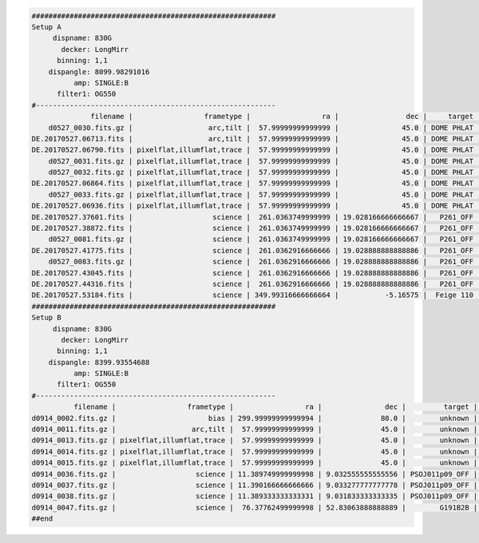 .. code-block:: console

    ##########################################################
    Setup A
         dispname: 830G
           decker: LongMirr
          binning: 1,1
        dispangle: 8099.98291016
              amp: SINGLE:B
          filter1: OG550
    #---------------------------------------------------------
                  filename |                 frametype |                 ra |                dec |     target | dispname |   decker | binning |          mjd |    airmass | exptime |     dispangle |      amp | filter1 |  lampstat01 |    dateobs |         utc | frameno | calib
        d0527_0030.fits.gz |                  arc,tilt |  57.99999999999999 |               45.0 | DOME PHLAT |     830G | LongMirr |     1,1 | 57900.077631 | 1.41291034 |     1.0 | 8099.98291016 | SINGLE:B |   OG550 | Kr Xe Ar Ne | 2017-05-27 | 01:51:53.87 |      30 |     0
    DE.20170527.06713.fits |                  arc,tilt |  57.99999999999999 |               45.0 | DOME PHLAT |     830G | LongMirr |     1,1 | 57900.077631 | 1.41291034 |     1.0 | 8099.98291016 | SINGLE:B |   OG550 | Kr Xe Ar Ne | 2017-05-27 | 01:51:53.87 |      30 |     0
    DE.20170527.06790.fits | pixelflat,illumflat,trace |  57.99999999999999 |               45.0 | DOME PHLAT |     830G | LongMirr |     1,1 |  57900.07851 | 1.41291034 |     4.0 | 8099.98291016 | SINGLE:B |   OG550 |          Qz | 2017-05-27 | 01:53:10.93 |      31 |     0
        d0527_0031.fits.gz | pixelflat,illumflat,trace |  57.99999999999999 |               45.0 | DOME PHLAT |     830G | LongMirr |     1,1 |  57900.07851 | 1.41291034 |     4.0 | 8099.98291016 | SINGLE:B |   OG550 |          Qz | 2017-05-27 | 01:53:10.93 |      31 |     0
        d0527_0032.fits.gz | pixelflat,illumflat,trace |  57.99999999999999 |               45.0 | DOME PHLAT |     830G | LongMirr |     1,1 | 57900.079356 | 1.41291034 |     4.0 | 8099.98291016 | SINGLE:B |   OG550 |          Qz | 2017-05-27 | 01:54:24.03 |      32 |     0
    DE.20170527.06864.fits | pixelflat,illumflat,trace |  57.99999999999999 |               45.0 | DOME PHLAT |     830G | LongMirr |     1,1 | 57900.079356 | 1.41291034 |     4.0 | 8099.98291016 | SINGLE:B |   OG550 |          Qz | 2017-05-27 | 01:54:24.03 |      32 |     0
        d0527_0033.fits.gz | pixelflat,illumflat,trace |  57.99999999999999 |               45.0 | DOME PHLAT |     830G | LongMirr |     1,1 | 57900.080211 | 1.41291034 |     4.0 | 8099.98291016 | SINGLE:B |   OG550 |          Qz | 2017-05-27 | 01:55:36.93 |      33 |     0
    DE.20170527.06936.fits | pixelflat,illumflat,trace |  57.99999999999999 |               45.0 | DOME PHLAT |     830G | LongMirr |     1,1 | 57900.080211 | 1.41291034 |     4.0 | 8099.98291016 | SINGLE:B |   OG550 |          Qz | 2017-05-27 | 01:55:36.93 |      33 |     0
    DE.20170527.37601.fits |                   science |  261.0363749999999 | 19.028166666666667 |   P261_OFF |     830G | LongMirr |     1,1 | 57900.435131 | 1.03078874 |  1200.0 | 8099.98291016 | SINGLE:B |   OG550 |         Off | 2017-05-27 | 10:26:41.61 |      80 |     0
    DE.20170527.38872.fits |                   science |  261.0363749999999 | 19.028166666666667 |   P261_OFF |     830G | LongMirr |     1,1 | 57900.449842 | 1.01267696 |  1200.0 | 8099.98291016 | SINGLE:B |   OG550 |         Off | 2017-05-27 | 10:47:52.92 |      81 |     0
        d0527_0081.fits.gz |                   science |  261.0363749999999 | 19.028166666666667 |   P261_OFF |     830G | LongMirr |     1,1 | 57900.449842 | 1.01267696 |  1200.0 | 8099.98291016 | SINGLE:B |   OG550 |         Off | 2017-05-27 | 10:47:52.92 |      81 |     0
    DE.20170527.41775.fits |                   science |  261.0362916666666 | 19.028888888888886 |   P261_OFF |     830G | LongMirr |     1,1 | 57900.483427 | 1.00093023 |  1200.0 | 8099.98291016 | SINGLE:B |   OG550 |         Off | 2017-05-27 | 11:36:15.35 |      83 |     0
        d0527_0083.fits.gz |                   science |  261.0362916666666 | 19.028888888888886 |   P261_OFF |     830G | LongMirr |     1,1 | 57900.483427 | 1.00093023 |  1200.0 | 8099.98291016 | SINGLE:B |   OG550 |         Off | 2017-05-27 | 11:36:15.35 |      83 |     0
    DE.20170527.43045.fits |                   science |  261.0362916666666 | 19.028888888888886 |   P261_OFF |     830G | LongMirr |     1,1 | 57900.498135 | 1.00838805 |  1200.0 | 8099.98291016 | SINGLE:B |   OG550 |         Off | 2017-05-27 | 11:57:25.35 |      84 |     0
    DE.20170527.44316.fits |                   science |  261.0362916666666 | 19.028888888888886 |   P261_OFF |     830G | LongMirr |     1,1 | 57900.512854 | 1.02377681 |  1200.0 | 8099.98291016 | SINGLE:B |   OG550 |         Off | 2017-05-27 | 12:18:36.71 |      85 |     0
    DE.20170527.53184.fits |                   science | 349.99316666666664 |           -5.16575 |  Feige 110 |     830G | LongMirr |     1,1 | 57900.615484 | 1.42505162 |    45.0 | 8099.98291016 | SINGLE:B |   OG550 |         Off | 2017-05-27 | 14:46:24.88 |      93 |     0
    ##########################################################
    Setup B
         dispname: 830G
           decker: LongMirr
          binning: 1,1
        dispangle: 8399.93554688
              amp: SINGLE:B
          filter1: OG550
    #---------------------------------------------------------
              filename |                 frametype |                 ra |               dec |         target | dispname |   decker | binning |          mjd |    airmass | exptime |     dispangle |      amp | filter1 |  lampstat01 |    dateobs |         utc | frameno | calib
    d0914_0002.fits.gz |                      bias | 299.99999999999994 |              80.0 |        unknown |     830G |     None |     1,1 |  58010.07499 |  1.0153979 |     1.0 | 7499.97998047 | SINGLE:B |       R |         Off | 2017-09-14 | 01:48:05.53 |       2 |     1
    d0914_0011.fits.gz |                  arc,tilt |  57.99999999999999 |              45.0 |        unknown |     830G | LongMirr |     1,1 | 58010.135443 | 1.41291034 |     1.0 | 8399.93554688 | SINGLE:B |   OG550 | Kr Xe Ar Ne | 2017-09-14 | 03:15:07.98 |      11 |     1
    d0914_0013.fits.gz | pixelflat,illumflat,trace |  57.99999999999999 |              45.0 |        unknown |     830G | LongMirr |     1,1 | 58010.137123 | 1.41291034 |     6.0 | 8399.93554688 | SINGLE:B |   OG550 |          Qz | 2017-09-14 | 03:17:33.43 |      13 |     1
    d0914_0014.fits.gz | pixelflat,illumflat,trace |  57.99999999999999 |              45.0 |        unknown |     830G | LongMirr |     1,1 | 58010.138113 | 1.41291034 |     6.0 | 8399.93554688 | SINGLE:B |   OG550 |          Qz | 2017-09-14 | 03:18:59.03 |      14 |     1
    d0914_0015.fits.gz | pixelflat,illumflat,trace |  57.99999999999999 |              45.0 |        unknown |     830G | LongMirr |     1,1 | 58010.138969 | 1.41291034 |     6.0 | 8399.93554688 | SINGLE:B |   OG550 |          Qz | 2017-09-14 | 03:20:13.93 |      15 |     1
    d0914_0036.fits.gz |                   science | 11.389749999999998 | 9.032555555555556 | PSOJ011p09_OFF |     830G | LongMirr |     1,1 |  58010.48501 | 1.01790951 |  1200.0 | 8399.93554688 | SINGLE:B |   OG550 |         Off | 2017-09-14 | 11:38:32.60 |      36 |     1
    d0914_0037.fits.gz |                   science | 11.390166666666666 | 9.033277777777778 | PSOJ011p09_OFF |     830G | LongMirr |     1,1 | 58010.499726 | 1.02369591 |  1200.0 | 8399.93554688 | SINGLE:B |   OG550 |         Off | 2017-09-14 | 11:59:43.61 |      37 |     1
    d0914_0038.fits.gz |                   science | 11.389333333333331 | 9.031833333333335 | PSOJ011p09_OFF |     830G | LongMirr |     1,1 | 58010.514673 |  1.0383931 |  1200.0 | 8399.93554688 | SINGLE:B |   OG550 |         Off | 2017-09-14 | 12:21:14.62 |      38 |     1
    d0914_0047.fits.gz |                   science |  76.37762499999998 | 52.83063888888889 |        G191B2B |     830G | LongMirr |     1,1 | 58010.641261 | 1.19898553 |    60.0 | 8399.93554688 | SINGLE:B |   OG550 |         Off | 2017-09-14 | 15:23:31.06 |      47 |     1
    ##end


